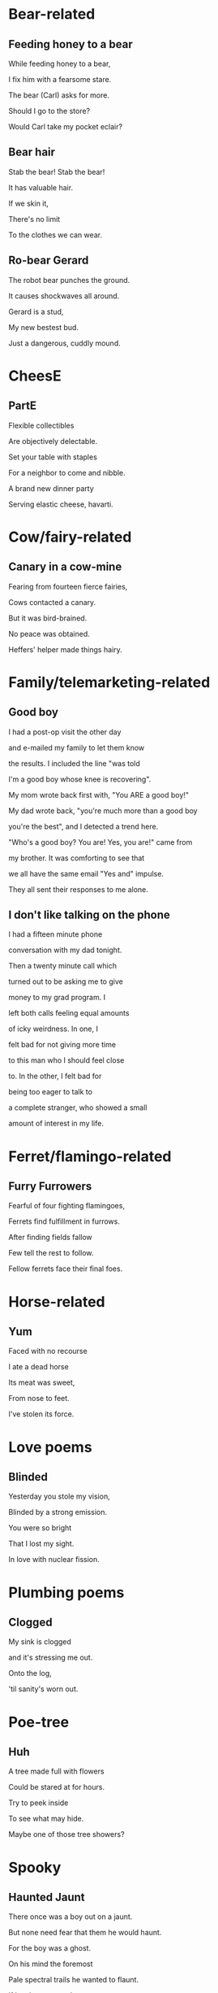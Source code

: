 * Bear-related
** Feeding honey to a bear
   While feeding honey to a bear,

   I fix him with a fearsome stare.  

   The bear (Carl) asks for more.  

   Should I go to the store?  

   Would Carl take my pocket eclair?  

** Bear hair
   Stab the bear! Stab the bear!

   It has valuable hair.

   If we skin it,

   There's no limit

   To the clothes we can wear.

** Ro-bear Gerard
   The robot bear punches the ground.

   It causes shockwaves all around.

   Gerard is a stud,

   My new bestest bud.

   Just a dangerous, cuddly mound.
* CheesE
** PartE
Flexible collectibles

Are objectively delectable.

Set your table with staples

For a neighbor to come and nibble.

A brand new dinner party

Serving elastic cheese, havarti.
* Cow/fairy-related
** Canary in a cow-mine
   Fearing from fourteen fierce fairies,
   
   Cows contacted a canary.
   
   But it was bird-brained.
   
   No peace was obtained.
   
   Heffers' helper made things hairy.

* Family/telemarketing-related
** Good boy
I had a post-op visit the other day

and e-mailed my family to let them know

the results. I included the line "was told

I'm a good boy whose knee is recovering".

My mom wrote back first with, "You ARE a good boy!"

My dad wrote back, "you're much more than a good boy

you're the best", and I detected a trend here.

"Who's a good boy? You are! Yes, you are!" came from

my brother. It was comforting to see that

we all have the same email "Yes and" impulse.

They all sent their responses to me alone.
** I don't like talking on the phone
I had a fifteen minute phone

conversation with my dad tonight.

Then a twenty minute call which

turned out to be asking me to give

money to my grad program. I

left both calls feeling equal amounts

of icky weirdness. In one, I

felt bad for not giving more time

to this man who I should feel close

to. In the other, I felt bad for

being too eager to talk to

a complete stranger, who showed a small

amount of interest in my life.
* Ferret/flamingo-related
** Furry Furrowers
   Fearful of four fighting flamingoes,

   Ferrets find fulfillment in furrows.

   After finding fields fallow

   Few tell the rest to follow.

   Fellow ferrets face their final foes.

* Horse-related
** Yum
   Faced with no recourse

   I ate a dead horse

   Its meat was sweet,

   From nose to feet.

   I've stolen its force.
* Love poems
** Blinded
   Yesterday you stole my vision,

   Blinded by a strong emission.

   You were so bright

   That I lost my sight.

   In love with nuclear fission.
* Plumbing poems
** Clogged
   My sink is clogged

   and it's stressing me out.

   Onto the log,

   'til sanity's worn out.
* Poe-tree
** Huh
A tree made full with flowers

Could be stared at for hours.

Try to peek inside

To see what may hide.

Maybe one of those tree showers?
* Spooky
** Haunted Jaunt
   There once was a boy out on a jaunt.

   But none need fear that them he would haunt.

   For the boy was a ghost.

   On his mind the foremost
   
   Pale spectral trails he wanted to flaunt.


   If by chance you e'er meet a specter,

   You should not run or try to hector.

   What would strike a ghoul dumb

   Is the juice of a plum.

   Not a one can resist that nectar.
* Sweet
** Yum
Shallow callow marshmallow

Build a bridge of friendship from mashmallow

Deep chasm between us
** Yumm
In my weakness I am meat.

Not the cheapest, bad to eat.

My body fails. All I find

Are wet entrails 'round a mind.
* Train/star-related
** Going Home
   Riding home backwards,

   Guarding the front of the train.

   The Sun's in my eyes.
